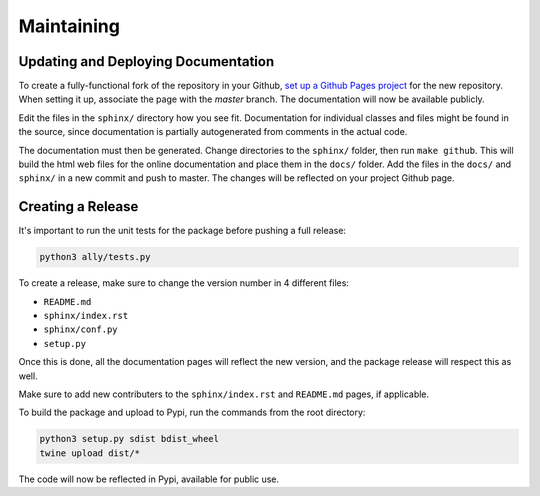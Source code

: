 Maintaining
============


Updating and Deploying Documentation
--------------------------------------

To create a fully-functional fork of the repository in your Github,
`set up a Github Pages project`_ for the new repository. When setting it up, associate the page
with the `master` branch. The documentation will now be available publicly.

Edit the files in the ``sphinx/`` directory how you see fit. Documentation for individual classes and files
might be found in the source, since documentation is partially autogenerated from comments in the actual code.

The documentation must then be generated. Change directories to the ``sphinx/`` folder, then run ``make github``.
This will build the html web files for the online documentation and place them in the ``docs/`` folder. Add the
files in the ``docs/`` and ``sphinx/`` in a new commit and push to master. The changes will be reflected on
your project Github page.


Creating a Release
-------------------

It's important to run the unit tests for the package before pushing a full release:

.. code-block:: bash

   python3 ally/tests.py


To create a release, make sure to change the version number in 4 different files:

* ``README.md``
* ``sphinx/index.rst``
* ``sphinx/conf.py``
* ``setup.py``

Once this is done, all the documentation pages will reflect the new version, and the package release
will respect this as well.

Make sure to add new contributers to the ``sphinx/index.rst`` and ``README.md`` pages, if applicable.

To build the package and upload to Pypi, run the commands from the root directory:


.. code-block:: bash

   python3 setup.py sdist bdist_wheel
   twine upload dist/*

The code will now be reflected in Pypi, available for public use.




.. _`set up a Github Pages project`: https://docs.github.com/en/github/working-with-github-pages/creating-a-github-pages-site

